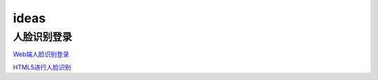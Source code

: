 .. _header-n0:

ideas
===========================

.. _header-n3:

人脸识别登录
---------------

`Web端人脸识别登录 <https://blog.csdn.net/scaped/article/details/81414406>`_

`HTML5进行人脸识别 <https://blog.csdn.net/load_life/article/details/7747866>`_